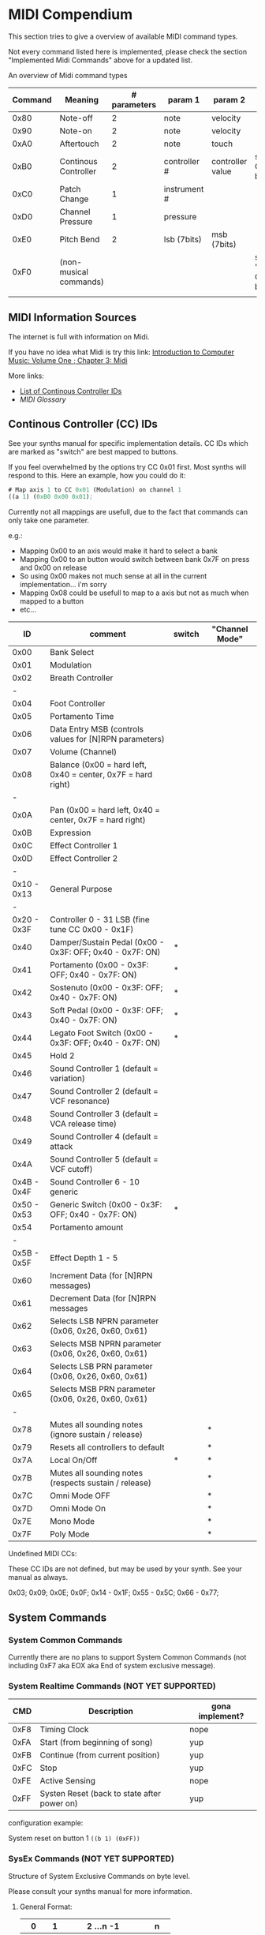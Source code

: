* MIDI Compendium

 This section tries to give a overview of available MIDI command types.

 Not every command listed here is implemented, please check the section "Implemented Midi Commands" above for a updated list.

 
 An overview of Midi command types


 | Command | Meaning                | # parameters | param 1      | param 2          | comments                            |
 |---------+------------------------+--------------+--------------+------------------+-------------------------------------|
 |    0x80 | Note-off               |            2 | note         | velocity         |                                     |
 |    0x90 | Note-on                |            2 | note         | velocity         |                                     |
 |    0xA0 | Aftertouch             |            2 | note         | touch            |                                     |
 |    0xB0 | Continous Controller   |            2 | controller # | controller value | see table of CC IDs below           |
 |    0xC0 | Patch Change           |            1 | instrument # |                  |                                     |
 |    0xD0 | Channel Pressure       |            1 | pressure     |                  |                                     |
 |    0xE0 | Pitch Bend             |            2 | lsb (7bits)  | msb (7bits)      |                                     |
 |    0xF0 | (non-musical commands) |              |              |                  | see section "System Commands" below |
 |         |                        |              |              |                  |                                     |


** MIDI Information Sources
 
 The internet is full with information on Midi.
 
 If you have no idea what Midi is try this link:  [[http://www.indiana.edu/~emusic/etext/MIDI/chapter3_MIDI.shtml][Introduction to Computer Music: Volume One ; Chapter 3: Midi]]

 More links:
 - [[http://nickfever.com/music/midi-cc-list][List of Continous Controller IDs]]
 - [[www.2writers.com/eddie/MidiGlossary.htm][MIDI Glossary]]


** Continous Controller (CC) IDs

 See your synths manual for specific implementation details.
 CC IDs which are marked as "switch" are best mapped to buttons.
 
 If you feel overwhelmed by the options try CC 0x01 first. Most synths will respond to this.
 Here an example, how you could do it:

#+BEGIN_SRC lisp
 # Map axis 1 to CC 0x01 (Modulation) on channel 1
 ((a 1) (0xB0 0x00 0x01);
#+END_SRC

 
  Currently not all mappings are usefull, due to the fact that commands can only take one parameter.

 e.g.: 

 - Mapping 0x00 to an axis would make it hard to select a bank
 - Mapping 0x00 to an button would switch between bank 0x7F on press and 0x00 on release
 - So using 0x00 makes not much sense at all in the current implementation... i'm sorry
 - Mapping 0x08 could be usefull to map to a axis but not as much when mapped to a button
 - etc...


 


 |          ID | comment                                                      | switch | "Channel Mode" |
 |-------------+--------------------------------------------------------------+--------+----------------|
 |-------------+--------------------------------------------------------------+--------+----------------|
 |        0x00 | Bank Select                                                  |        |                |
 |        0x01 | Modulation                                                   |        |                |
 |        0x02 | Breath Controller                                            |        |                |
 |           - |                                                              |        |                |
 |        0x04 | Foot Controller                                              |        |                |
 |        0x05 | Portamento Time                                              |        |                |
 |        0x06 | Data Entry MSB (controls values for [N]RPN parameters)       |        |                |
 |        0x07 | Volume (Channel)                                             |        |                |
 |        0x08 | Balance (0x00 = hard left, 0x40 = center, 0x7F = hard right) |        |                |
 |           - |                                                              |        |                |
 |        0x0A | Pan (0x00 = hard left, 0x40 = center, 0x7F = hard right)     |        |                |
 |        0x0B | Expression                                                   |        |                |
 |        0x0C | Effect Controller 1                                          |        |                |
 |        0x0D | Effect Controller 2                                          |        |                |
 |           - |                                                              |        |                |
 | 0x10 - 0x13 | General Purpose                                              |        |                |
 |           - |                                                              |        |                |
 | 0x20 - 0x3F | Controller 0 - 31 LSB (fine tune CC 0x00 - 0x1F)             |        |                |
 |        0x40 | Damper/Sustain Pedal (0x00 - 0x3F: OFF; 0x40 - 0x7F: ON)     | *      |                |
 |        0x41 | Portamento           (0x00 - 0x3F: OFF; 0x40 - 0x7F: ON)     | *      |                |
 |        0x42 | Sostenuto            (0x00 - 0x3F: OFF; 0x40 - 0x7F: ON)     | *      |                |
 |        0x43 | Soft Pedal           (0x00 - 0x3F: OFF; 0x40 - 0x7F: ON)     | *      |                |
 |        0x44 | Legato Foot Switch   (0x00 - 0x3F: OFF; 0x40 - 0x7F: ON)     | *      |                |
 |        0x45 | Hold 2                                                       |        |                |
 |        0x46 | Sound Controller 1 (default = variation)                     |        |                |
 |        0x47 | Sound Controller 2 (default = VCF resonance)                 |        |                |
 |        0x48 | Sound Controller 3 (default = VCA release time)              |        |                |
 |        0x49 | Sound Controller 4 (default = attack                         |        |                |
 |        0x4A | Sound Controller 5 (default = VCF cutoff)                    |        |                |
 | 0x4B - 0x4F | Sound Controller 6 - 10  generic                             |        |                |
 | 0x50 - 0x53 | Generic Switch       (0x00 - 0x3F: OFF; 0x40 - 0x7F: ON)     | *      |                |
 |        0x54 | Portamento amount                                            |        |                |
 |           - |                                                              |        |                |
 | 0x5B - 0x5F | Effect Depth 1 - 5                                           |        |                |
 |        0x60 | Increment Data (for [N]RPN messages)                         |        |                |
 |        0x61 | Decrement Data (for [N]RPN messages                          |        |                |
 |        0x62 | Selects LSB NPRN parameter (0x06, 0x26, 0x60, 0x61)          |        |                |
 |        0x63 | Selects MSB NPRN parameter (0x06, 0x26, 0x60, 0x61)          |        |                |
 |        0x64 | Selects LSB  PRN parameter (0x06, 0x26, 0x60, 0x61)          |        |                |
 |        0x65 | Selects MSB  PRN parameter (0x06, 0x26, 0x60, 0x61)          |        |                |
 |           - |                                                              |        |                |
 |        0x78 | Mutes all sounding notes (ignore sustain / release)          |        | *              |
 |        0x79 | Resets all controllers to default                            |        | *              |
 |        0x7A | Local On/Off                                                 | *      | *              |
 |        0x7B | Mutes all sounding notes (respects sustain / release)        |        | *              |
 |        0x7C | Omni Mode OFF                                                |        | *              |
 |        0x7D | Omni Mode On                                                 |        | *              |
 |        0x7E | Mono Mode                                                    |        | *              |
 |        0x7F | Poly Mode                                                    |        | *              |

 Undefined MIDI CCs:

 These CC IDs are not defined, but may be used by your synth. See your manual as always.
 
 0x03; 0x09; 0x0E; 0x0F; 0x14 - 0x1F; 0x55 - 0x5C; 0x66 - 0x77;
 

** System Commands

*** System Common Commands

 Currently there are no plans to support System Common Commands (not including 0xF7 aka EOX aka End of system exclusive message).

*** System Realtime Commands (NOT YET SUPPORTED)

 |  CMD | Description                                 | gona implement? |
 |------+---------------------------------------------+-----------------|
 | 0xF8 | Timing Clock                                | nope            |
 | 0xFA | Start (from beginning of song)              | yup             |
 | 0xFB | Continue (from current position)            | yup             |
 | 0xFC | Stop                                        | yup             |
 | 0xFE | Active Sensing                              | nope            |
 | 0xFF | Systen Reset (back to state after power on) | yup             |
 
 configuration example:

 System reset on button 1
 ~((b 1) (0xFF))~

*** SysEx Commands (NOT YET SUPPORTED)

 Structure of System Exclusive Commands on byte level.

 Please consult your synths manual for more information.
 
**** General Format:
 
 |    0 |  1 | 2 ...n -1          |    n |
 |------+----+--------------------+------|
 | 0xF0 | ID | data (0x00 - 0x7F) | 0xF7 |


**** MIDI Universal System Exclusive Messages

 Format:
 ~0xF0 0x7E <Device-ID> <Sub-ID#1> [<Sub-ID#2> [<parameters>]] 0xF7~

**** Midi Real-Time Universal System Exclusive Messages [ Midi Machine Control (MMC)]

 

 Format:
 ~0xF0 0x7F <Device-ID> <Sub-ID#1> [<Sub-ID#2> [<parameters>]] 0xF7~
      

 Example:

 ~0xF0 0x7F 0x7F 0x06 0x1 0xF7~    send play to all devices

 | token      | comment                                             |
 |------------+-----------------------------------------------------|
 | Device-ID  | MMC device's ID# (0x00 - 0x7F ; 0x7F = all devices) |
 | Sub-ID#1   | Commandgroup                                        |
 | Sub-ID#2   | exact Command                                       |
 | parameters | parameters for exact command                        |
 |            |                                                     |



 | Sub-ID#1 | comment                       | MMC related |
 |----------+-------------------------------+-------------|
 |     0x01 | Long Form MTC                 |             |
 |     0x02 | Midi Show Control             |             |
 |     0x03 | Notation Informataion         |             |
 |     0x04 | Device Control                |             |
 |     0x05 | Real Time MTC Cueing          |             |
 |     0x06 | MIDI Machine Control Command  | *           |
 |     0x07 | Midi Machine Control Response | *           |
 |     0x08 | Single Note Retune            |             |
 |          |                               |             |


      
 | Sub-ID#1 | Sub-ID#2 | comment                                           | parameters                                                        |
 |----------+----------+---------------------------------------------------+-------------------------------------------------------------------|
 |     0x06 |     0x01 | Stop                                              |                                                                   |
 |          |     0x02 | Play                                              |                                                                   |
 |          |     0x03 | Deferred Play (play after no longer busy)         |                                                                   |
 |          |     0x04 | Fast Forward                                      |                                                                   |
 |          |     0x05 | Rewind                                            |                                                                   |
 |          |     0x06 | Record Strobe (AKA Punch In)                      |                                                                   |
 |          |     0x07 | Record Exit (AKA Punch Out)                       |                                                                   |
 |          |     0x08 | Record Pause                                      |                                                                   |
 |          |     0x0A | Eject (disengage media container from MMC device) |                                                                   |
 |          |     0x0B | Chase                                             |                                                                   |
 |          |     0x0D | MMC Reset (to default/startup state)              |                                                                   |
 |          |     0x40 | Write (AKA Record ready, AKA Arm Tracks)          | <length1> 0x4F <length2> <track-bitmap-type>                      |
 |          |     0x44 | GoTo (AKA Locate)                                 | <length>=0x06 01 <hours> <minutes> <seconds> <frames> <subframes> |
 |          |     0x47 | Shuttle                                           | <length>=0x03 <sh> <sm> <sl> (MIDI Standard Speed codes)          |
 |          |          |                                                   |                                                                   |
 |     0x07 |     0xXX | response state                                    | values detailing response state                                   |
 |          |          |                                                   |                                                                   |

**** Roland:
 
 |    0 |              1 |         2 |        3 |                            4 | 5 ...7     | 8 ... n -2                   | n -1     |    n |
 |------+----------------+-----------+----------+------------------------------+------------+------------------------------+----------+------|
 | 0xF0 | manufacture id | device id | model id | 0x12 (send) / 0x11 (receive) | start addr | data (send) / size (receive) | checksum | 0xF7 |
 |      |                |           |          |                              |            |                              |          |      |
 
 Calculating Roland checksum:

#+BEGIN_SRC python
  ck_sum = 0
  for byte in sysex:
      ck_sum += byte
      ck_sum = ck_sum % 128
  ck_sum = 128 - ck_sum
#+END_SRC

